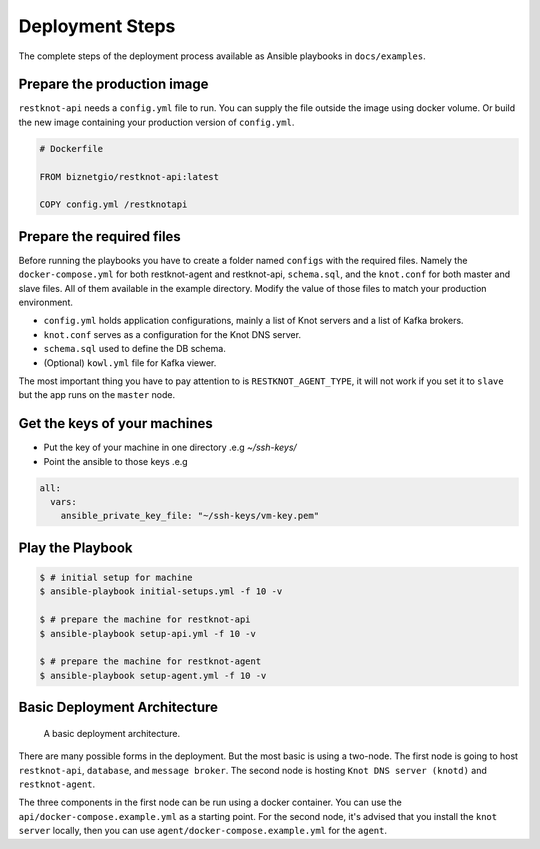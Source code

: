 Deployment Steps
================

The complete steps of the deployment process available as Ansible playbooks in ``docs/examples``.

Prepare the production image
----------------------------

``restknot-api`` needs a ``config.yml`` file to run. You can supply the file
outside the image using docker volume. Or build the new image containing your
production version of ``config.yml``.

.. code-block:: bash

    # Dockerfile

    FROM biznetgio/restknot-api:latest

    COPY config.yml /restknotapi


Prepare the required files
--------------------------

Before running the playbooks you have to create a folder named ``configs`` with
the required files. Namely the ``docker-compose.yml`` for both restknot-agent
and restknot-api, ``schema.sql``, and the ``knot.conf`` for both master and
slave files. All of them available in the example directory.
Modify the value of those files to match your production environment.

- ``config.yml`` holds application configurations, mainly a list of Knot servers and a list of Kafka brokers.
- ``knot.conf`` serves as a configuration for the Knot DNS server.
- ``schema.sql`` used to define the DB schema.
- (Optional) ``kowl.yml`` file for Kafka viewer.

The most important thing you have to pay attention to is ``RESTKNOT_AGENT_TYPE``,
it will not work if you set it to ``slave`` but the app runs on the ``master`` node.

Get the keys of your machines
-----------------------------

- Put the key of your machine in one directory .e.g `~/ssh-keys/`
- Point the ansible to those keys .e.g

.. code-block:: yaml

   all:
     vars:
       ansible_private_key_file: "~/ssh-keys/vm-key.pem"


Play the Playbook
-----------------

.. code-block:: console

  $ # initial setup for machine
  $ ansible-playbook initial-setups.yml -f 10 -v

  $ # prepare the machine for restknot-api
  $ ansible-playbook setup-api.yml -f 10 -v

  $ # prepare the machine for restknot-agent
  $ ansible-playbook setup-agent.yml -f 10 -v

Basic Deployment Architecture
-----------------------------

.. figure:: img/basic-deployment.png
   :alt: Basic Architecture

   A basic deployment architecture.

There are many possible forms in the deployment. But the most basic is using a
two-node. The first node is going to host ``restknot-api``,
``database``, and ``message broker``. The second node is hosting ``Knot DNS server
(knotd)`` and ``restknot-agent``.

The three components in the first node can be run using a docker container. You
can use the ``api/docker-compose.example.yml`` as a starting point. For the
second node, it's advised that you install the ``knot server`` locally, then you
can use ``agent/docker-compose.example.yml`` for the ``agent``.
